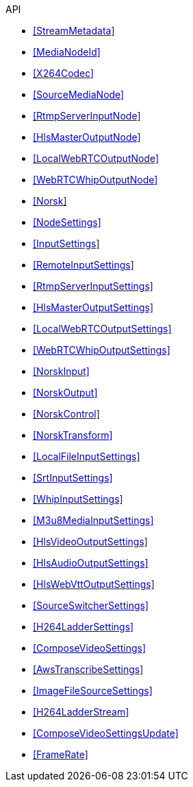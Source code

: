 .API
* xref:StreamMetadata[]
* xref:MediaNodeId[]
* xref:X264Codec[]
* xref:SourceMediaNode[]
* xref:RtmpServerInputNode[]
* xref:HlsMasterOutputNode[]
* xref:LocalWebRTCOutputNode[]
* xref:WebRTCWhipOutputNode[]
* xref:Norsk[]
* xref:NodeSettings[]
* xref:InputSettings[]
* xref:RemoteInputSettings[]
* xref:RtmpServerInputSettings[]
* xref:HlsMasterOutputSettings[]
* xref:LocalWebRTCOutputSettings[]
* xref:WebRTCWhipOutputSettings[]
* xref:NorskInput[]
* xref:NorskOutput[]
* xref:NorskControl[]
* xref:NorskTransform[]
* xref:LocalFileInputSettings[]
* xref:SrtInputSettings[]
* xref:WhipInputSettings[]
* xref:M3u8MediaInputSettings[]
* xref:HlsVideoOutputSettings[]
* xref:HlsAudioOutputSettings[]
* xref:HlsWebVttOutputSettings[]
* xref:SourceSwitcherSettings[]
* xref:H264LadderSettings[]
* xref:ComposeVideoSettings[]
* xref:AwsTranscribeSettings[]
* xref:ImageFileSourceSettings[]
* xref:H264LadderStream[]
* xref:ComposeVideoSettingsUpdate[]
* xref:FrameRate[]